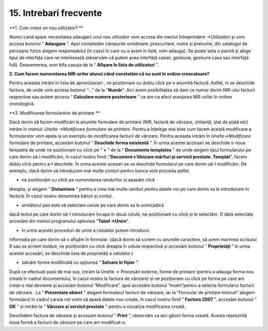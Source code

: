 15. Intrebari frecvente
=======================

**1. Cum creez un nou utilizator? **

Atunci cand apare necesitatea adaugarii unui nou utilizator vom accesa
din meniul *Intreprindere →Utilizatori* și vom accesa butonul
“ **Adaugare** ”. Apoi completăm câmpurile următoare: prescurtare,
nume și prenume, din catalogul de persoane fizice alegem responsabilul
(în cazul în care nu o avem în listă, vom adauga). Se poate seta o
parolă și alege tipul de interfața care ne interesează (observăm că
putem avea interfață casier, gestiune, gestiune casa sau interfață
full). Deasemenea, vom bifa casuța de la “ **Afișare în lista de
utilizatori** ”.

**2. Cum facem numerotarea NIR-urilor atunci când constatăm că nu sunt
în ordine crescatoare?**

Pentru aceasta intrăm în lista de aprovizionari , ne poziționam cu dublu
click pe o anumită factură. Astfel, ni se deschide factura, de unde vom
accesa butonul “...” de la "**Număr**". Aici avem posibilitatea să dam
ce numar dorim NIR-ului facturii respective sau putem accesa
“ **Calculare numere posterioare** ” ce are ca efect aranjarea
NIR-urilor în ordine cronologică.

**3. Modificarea formularelor de printare **

Dacă dorim să facem modificări la anumite formulare de printare (NIR,
factură de vânzare, chitanță, ștat de plată etc) intrăm în meniul:
*Unelte →Modificare formulare de printare*. Pentru a înțelege mai bine
cum facem acestă modificare a formularelor vom apela la un exemplu de
modificarea facturii de vânzare. Pentru aceasta intrăm în
*Unelte→Modificare* formulare de printare, accesăm butonul “ **Deschide
forma existentă** ”. În urma acestei accesari se deschide o noua
fereastra de unde ne pozitionam cu click pe “ **+** ” de la
“ **Documents templates** ” de unde alegem tipul formularului pe care
dorim să-l modificăm, în cazul nostru fiind :"**Document→Vânzare mărfuri
și servicii prestate. Templat**", facem dublu click pentru a-l deschide.
În urma acestei acesari se va deschide formularul pe care dorim să-l
modificăm. De exemplu, dacă dorim să introducem mai multe conturi pentru
banca vom proceda astfel:

-  ne pozitionăm cu click pe numerotarea randurilor si apasăm click
dreapta, și alegem “ **Distantiere** ” pentru a crea mai multe
randuri pentru datele noi pe care dorim sa le introducem în factură.
În cazul nostru denumirea băncii și contul.

-  următorul pas este să selectam celule pe care dorim sa le unim(adică
dacă textul pe care dorim să-l introducem încape în două celule, ne
pozitionam cu click și le selectăm. O data selectate accesăm din
meniul programului optiunea "**Tabel →Unire**".

-  în urma acestei proceduri de unire a celulelor putem introduce
informația pe care dorim să o afișăm în formular. (dacă dorim să
scriem cu anumite caractere, să avem marimea scrisului 9 sau sa
scriem bolduit, ne poziționăm cu click dreapta în celula respectivă
și accesăm butonul “ **Proprietăți** ” în urma acestei accesări, se
deschide lista de proprietăți a celulelor.)

-  salvăm forma modificată cu opțiunea “ **Salvare în fișier** ”.

După ce efectuați pasii de mai sus, intrăm la Unelte → Procesări
externe, forme de printare (pentru a adauga forma nou creată în cadrul
documentului, în cazul nostru la factura de vânzare) și ne poziționam cu
click pe forma pe care am creat-o mai devreme și accesăm butonul
“Modificare”, apoi accesăm butonul |image156| “Insert”pentru a selecta
formularul facturii de vânzare . La “ **Prezentare obiect** ” alegem
formularul facturii de vânzare, iar la “Formular de printare înlocuit”
alegem formularul în cadrul caruia noi vrem să apară datele nou create,
în cazul nostru fiind “ **Factura 2007** ”, accesăm butonul
“ **OK** ” și intrăm la “ **Vânzare și servicii prestate** ” pentru
a vizualiza modificarea creată.

Deschidem factura de vânzare și accesam butonul “ **Print** ”, observăm
ca aici găsim forma creată. Acesta reprezintă noua formă a facturii de
vânzare pe care am modificat-o.

.. |image156| image:: media/image10.png
   :width: 0.63011in
   :height: 0.16981in
